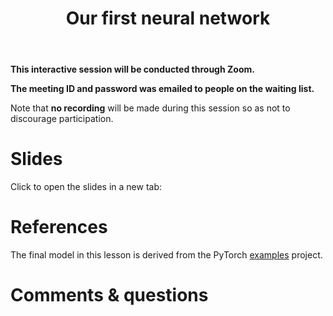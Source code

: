 #+title: Our first neural network
#+description: Zoom
#+colordes: #cc0066
#+slug: pt-14-firstnn
#+weight: 15

#+OPTIONS: toc:nil

#+BEGIN_zoombox
*This interactive session will be conducted through Zoom.*

*The meeting ID and password was emailed to people on the waiting list.*
#+END_zoombox

Note that *no recording* will be made during this session so as not to discourage participation.

* Slides

Click to open the slides in a new tab:

#+BEGIN_export html
<a href="https://westgrid-slides.netlify.app/pt_firstnn.html#/" target="_blank"><p align="center"><img src="/img/school/firstnn_slides.png" title="" width="100%" style="border-style: solid; border-width: 2.5px 2px 0 2.5px; border-color: black"/></p></a>
#+END_export

* References

The final model in this lesson is derived from the PyTorch [[https://github.com/pytorch/examples][examples]] project.

* Comments & questions
